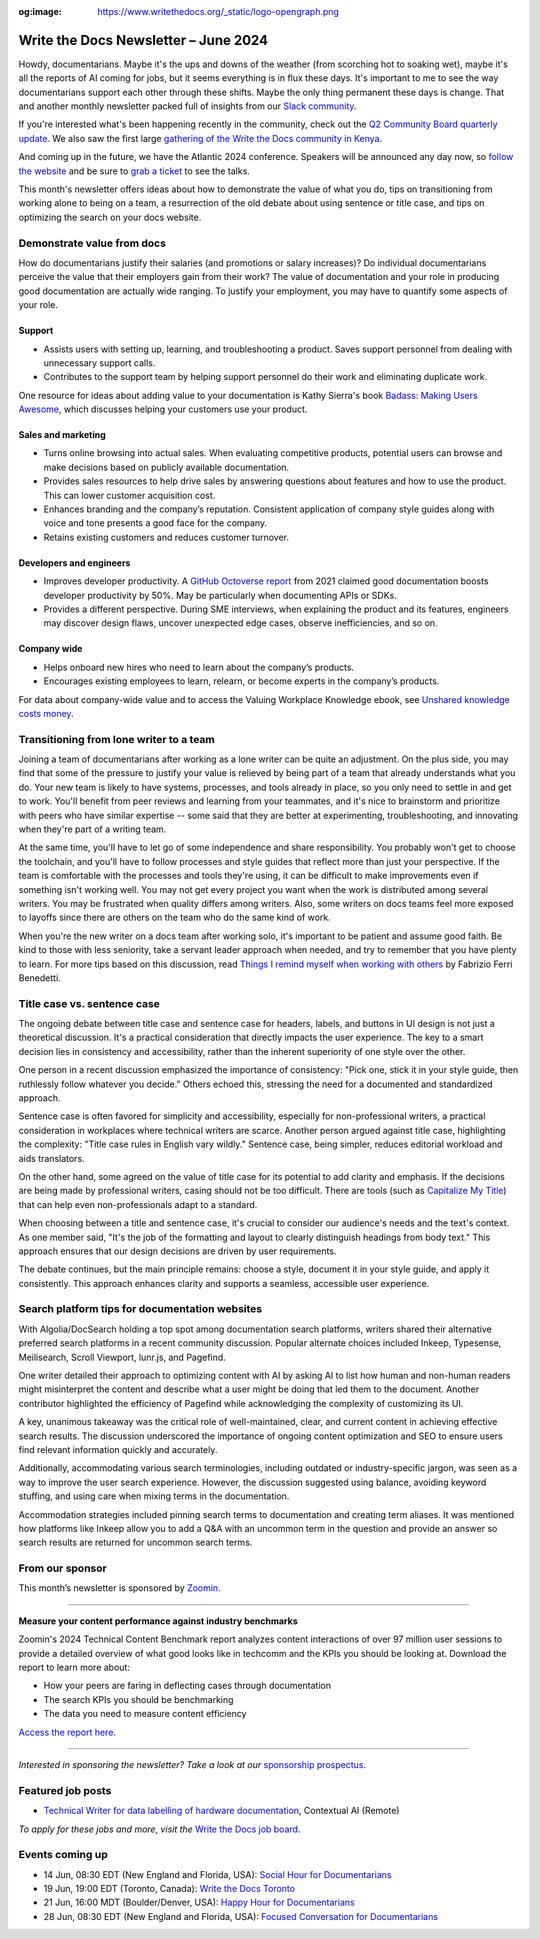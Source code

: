 :og:image: https://www.writethedocs.org/_static/logo-opengraph.png

.. post:: June 05, 2025
  :tags: newsletter

#########################################
Write the Docs Newsletter – June 2024
#########################################

Howdy, documentarians. Maybe it's the ups and downs of the weather (from scorching hot to soaking wet), maybe it's all the reports of AI coming for jobs, but it seems everything is in flux these days. It's important to me to see the way documentarians support each other through these shifts. Maybe the only thing permanent these days is change. That and another monthly newsletter packed full of insights from our `Slack community </slack/>`__.

If you're interested what's been happening recently in the community, check out the `Q2 Community Board quarterly update </blog/2024-Q2-community-board/>`__. We also saw the first large `gathering of the Write the Docs community in Kenya <https://wtdkenya.hashnode.dev/write-the-docs-kenya-summit-2024>`__.

And coming up in the future, we have the Atlantic 2024 conference. Speakers will be announced any day now, so `follow the website </conf/atlantic/2024/>`__ and be sure to `grab a ticket </conf/atlantic/2024/tickets/>`__ to see the talks.

This month's newsletter offers ideas about how to demonstrate the value of what you do, tips on transitioning from working alone to being on a team, a resurrection of the old debate about using sentence or title case, and tips on optimizing the search on your docs website.

---------------------------
Demonstrate value from docs
---------------------------

How do documentarians justify their salaries (and promotions or salary increases)? Do individual documentarians perceive the value that their employers gain from their work? The value of documentation and your role in producing good documentation are actually wide ranging. To justify your employment, you may have to quantify some aspects of your role.

+++++++
Support
+++++++

- Assists users with setting up, learning, and troubleshooting a product. Saves support personnel from dealing with unnecessary support calls.
- Contributes to the support team by helping support personnel do their work and eliminating duplicate work. 

One resource for ideas about adding value to your documentation is Kathy Sierra's book `Badass: Making Users Awesome <https://www.oreilly.com/library/view/badass-making-users/9781491919057/>`__, which discusses helping your customers use your product.

+++++++++++++++++++
Sales and marketing
+++++++++++++++++++

- Turns online browsing into actual sales. When evaluating competitive products, potential users can browse and make decisions based on publicly available documentation. 
- Provides sales resources to help drive sales by answering questions about features and how to use the product. This can lower customer acquisition cost.
- Enhances branding and the company’s reputation. Consistent application of company style guides along with voice and tone presents a good face for the company. 
- Retains existing customers and reduces customer turnover.

++++++++++++++++++++++++
Developers and engineers
++++++++++++++++++++++++

- Improves developer productivity. A `GitHub Octoverse report <https://octoverse.github.com/2021/creating-documentation/>`_ from 2021 claimed good documentation boosts developer productivity by 50%. May be particularly when documenting APIs or SDKs.
- Provides a different perspective. During SME interviews, when explaining the product and its features, engineers may discover design flaws, uncover unexpected edge cases, observe inefficiencies, and so on.

++++++++++++
Company wide
++++++++++++

- Helps onboard new hires who need to learn about the company’s products.
- Encourages existing employees to learn, relearn, or become experts in the company’s products.

For data about company-wide value and to access the Valuing Workplace Knowledge ebook, see `Unshared knowledge costs money <https://www.panopto.com/resource/valuing-workplace-knowledge/>`__.

----------------------------------------
Transitioning from lone writer to a team
----------------------------------------

Joining a team of documentarians after working as a lone writer can be quite an adjustment. On the plus side, you may find that some of the pressure to justify your value is relieved by being part of a team that already understands what you do. Your new team is likely to have systems, processes, and tools already in place, so you only need to settle in and get to work. You'll benefit from peer reviews and learning from your teammates, and it's nice to brainstorm and prioritize with peers who have similar expertise -- some said that they are better at experimenting, troubleshooting, and innovating when they're part of a writing team.

At the same time, you'll have to let go of some independence and share responsibility. You probably won't get to choose the toolchain, and you'll have to follow processes and style guides that reflect more than just your perspective. If the team is comfortable with the processes and tools they're using, it can be difficult to make improvements even if something isn't working well. You may not get every project you want when the work is distributed among several writers. You may be frustrated when quality differs among writers. Also, some writers on docs teams feel more exposed to layoffs since there are others on the team who do the same kind of work.

When you're the new writer on a docs team after working solo, it's important to be patient and assume good faith. Be kind to those with less seniority, take a servant leader approach when needed, and try to remember that you have plenty to learn. For more tips based on this discussion, read `Things I remind myself when working with others <https://passo.uno/tips-working-tech-writers-team/>`__ by Fabrizio Ferri Benedetti.

----------------------------
Title case vs. sentence case
----------------------------

The ongoing debate between title case and sentence case for headers, labels, and buttons in UI design is not just a theoretical discussion. It's a practical consideration that directly impacts the user experience. The key to a smart decision lies in consistency and accessibility, rather than the inherent superiority of one style over the other.

One person in a recent discussion emphasized the importance of consistency: "Pick one, stick it in your style guide, then ruthlessly follow whatever you decide." Others echoed this, stressing the need for a documented and standardized approach.

Sentence case is often favored for simplicity and accessibility, especially for non-professional writers, a practical consideration in workplaces where technical writers are scarce. Another person argued against title case, highlighting the complexity: "Title case rules in English vary wildly." Sentence case, being simpler, reduces editorial workload and aids translators.

On the other hand, some agreed on the value of title case for its potential to add clarity and emphasis. If the decisions are being made by professional writers, casing should not be too difficult. There are tools (such as `Capitalize My Title <https://capitalizemytitle.com/>`__) that can help even non-professionals adapt to a standard.

When choosing between a title and sentence case, it's crucial to consider our audience's needs and the text's context. As one member said, "It's the job of the formatting and layout to clearly distinguish headings from body text." This approach ensures that our design decisions are driven by user requirements.

The debate continues, but the main principle remains: choose a style, document it in your style guide, and apply it consistently. This approach enhances clarity and supports a seamless, accessible user experience.

-----------------------------------------------
Search platform tips for documentation websites
-----------------------------------------------

With Algolia/DocSearch holding a top spot among documentation search platforms, writers shared their alternative preferred search platforms in a recent community discussion. Popular alternate choices included Inkeep, Typesense, Meilisearch, Scroll Viewport, lunr.js, and Pagefind.

One writer detailed their approach to optimizing content with AI by asking AI to list how human and non-human readers might misinterpret the content and describe what a user might be doing that led them to the document. Another contributor highlighted the efficiency of Pagefind while acknowledging the complexity of customizing its UI.

A key, unanimous takeaway was the critical role of well-maintained, clear, and current content in achieving effective search results. The discussion underscored the importance of ongoing content optimization and SEO to ensure users find relevant information quickly and accurately.

Additionally, accommodating various search terminologies, including outdated or industry-specific jargon, was seen as a way to improve the user search experience. However, the discussion suggested using balance, avoiding keyword stuffing, and using care when mixing terms in the documentation.

Accommodation strategies included pinning search terms to documentation and creating term aliases. It was mentioned how platforms like Inkeep allow you to add a Q&A with an uncommon term in the question and provide an answer so search results are returned for uncommon search terms.

----------------
From our sponsor
----------------

This month’s newsletter is sponsored by `Zoomin <https://www.zoominsoftware.com/>`__.

------

.. image:: /_static/img/sponsors/zoomin-apr-2024.jpg
  :align: center
  :width: 75%
  :target: https://go.zoominsoftware.com/l/1018802/2024-04-04/2brkz
  :alt: 2024 Technical Content Benchmark Report

**Measure your content performance against industry benchmarks**

Zoomin's 2024 Technical Content Benchmark report analyzes content interactions of over 97 million user sessions to provide a detailed overview of what good looks like in techcomm and the KPIs you should be looking at. Download the report to learn more about:

* How your peers are faring in deflecting cases through documentation
* The search KPIs you should be benchmarking
* The data you need to measure content efficiency

`Access the report here <https://go.zoominsoftware.com/l/1018802/2024-04-04/2brkz>`_.

------

*Interested in sponsoring the newsletter? Take a look at our* `sponsorship prospectus </sponsorship/newsletter/>`__.

------------------
Featured job posts
------------------

- `Technical Writer for data labelling of hardware documentation <Technical Writer for data labelling of hardware documentation>`__, Contextual AI (Remote)

*To apply for these jobs and more, visit the* `Write the Docs job board <https://jobs.writethedocs.org/>`_.

----------------
Events coming up
----------------

- 14 Jun, 08:30 EDT (New England and Florida, USA): `Social Hour for Documentarians <https://www.meetup.com/boston-write-the-docs/events/301199315/>`__
- 19 Jun, 19:00 EDT (Toronto, Canada): `Write the Docs Toronto  <https://www.meetup.com/write-the-docs-toronto/events/301350817/>`__
- 21 Jun, 16:00 MDT (Boulder/Denver, USA): `Happy Hour for Documentarians <https://www.meetup.com/write-the-docs-boulder-denver/events/301365703/>`__
- 28 Jun, 08:30 EDT (New England and Florida, USA): `Focused Conversation for Documentarians <https://www.meetup.com/boston-write-the-docs/events/xzpxdtygcjblc/>`__
